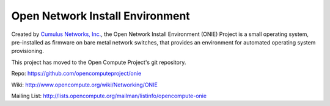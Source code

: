 ********************************
Open Network Install Environment
********************************

Created by `Cumulus Networks, Inc. <http://www.cumulusnetworks.com/>`_, the Open Network Install Environment (ONIE) Project is a small operating system, pre-installed as firmware on bare metal network switches, that provides an environment for automated operating system provisioning.

This project has moved to the Open Compute Project's git repository.

Repo: `https://github.com/opencomputeproject/onie <https://github.com/opencomputeproject/onie>`_

Wiki: `http://www.opencompute.org/wiki/Networking/ONIE <http://www.opencompute.org/wiki/Networking/ONIE>`_

Mailing List: `http://lists.opencompute.org/mailman/listinfo/opencompute-onie <http://lists.opencompute.org/mailman/listinfo/opencompute-onie>`_
